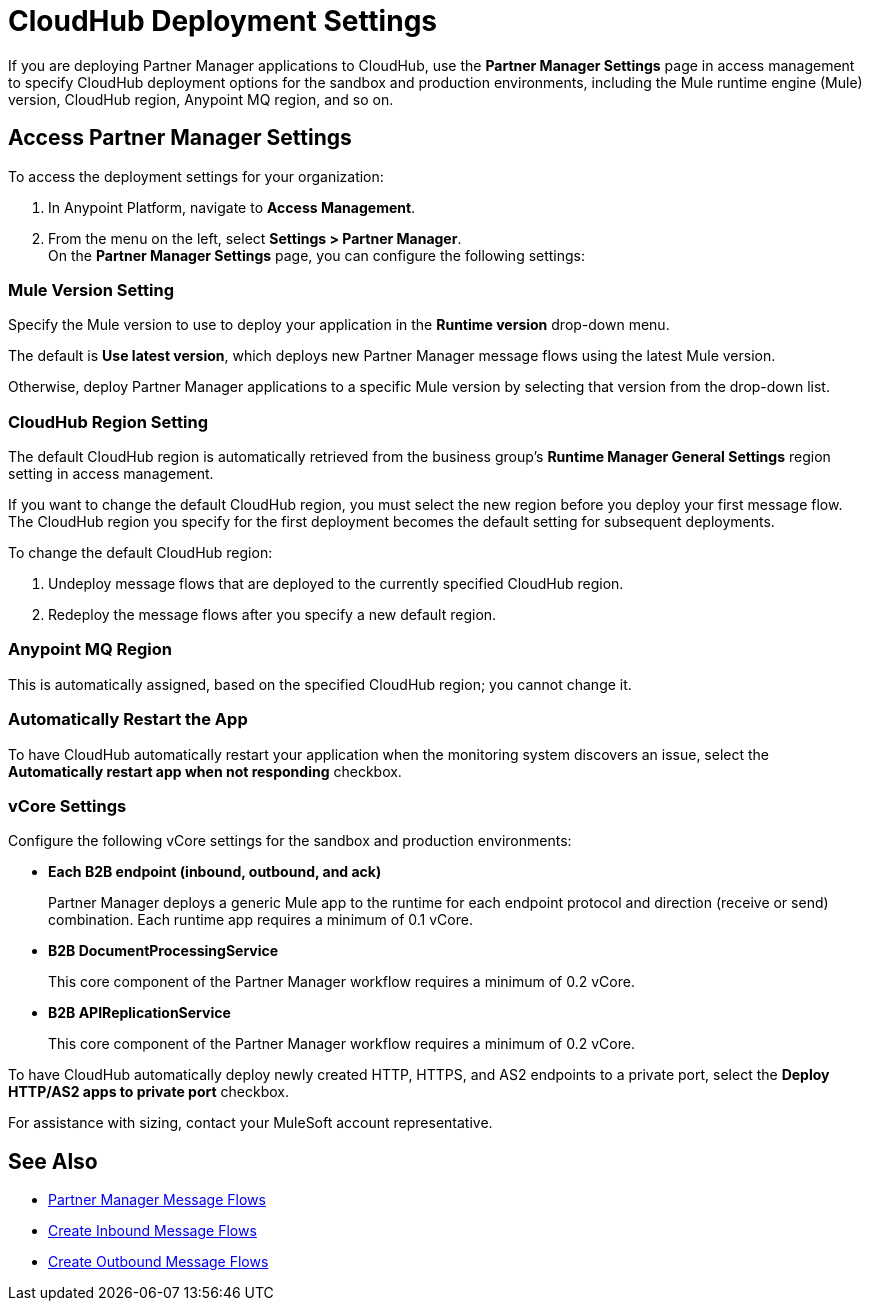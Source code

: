 = CloudHub Deployment Settings

If you are deploying Partner Manager applications to CloudHub, use the *Partner Manager Settings* page in access management to specify CloudHub deployment options for the sandbox and production environments, including the Mule runtime engine (Mule) version, CloudHub region, Anypoint MQ region, and so on.

== Access Partner Manager Settings

To access the deployment settings for your organization:

. In Anypoint Platform, navigate to *Access Management*.
. From the menu on the left, select *Settings > Partner Manager*. +
On the *Partner Manager Settings* page, you can configure the following settings:

=== Mule Version Setting

Specify the Mule version to use to deploy your application in the *Runtime version* drop-down menu.

The default is *Use latest version*, which deploys new Partner Manager message flows using the latest Mule version.

Otherwise, deploy Partner Manager applications to a specific Mule version by selecting that version from the drop-down list.

=== CloudHub Region Setting

The default CloudHub region is automatically retrieved from the business group’s *Runtime Manager General Settings* region setting in access management.

If you want to change the default CloudHub region, you must select the new region before you deploy your first message flow. The CloudHub region you specify for the first deployment becomes the default setting for subsequent deployments.

To change the default CloudHub region:

. Undeploy message flows that are deployed to the currently specified CloudHub region.
. Redeploy the message flows after you specify a new default region.

=== Anypoint MQ Region

This is automatically assigned, based on the specified CloudHub region; you cannot change it.

=== Automatically Restart the App

To have CloudHub automatically restart your application when the monitoring system discovers an issue, select the *Automatically restart app when not responding* checkbox.

=== vCore Settings

Configure the following vCore settings for the sandbox and production environments:

* *Each B2B endpoint (inbound, outbound, and ack)*
+
Partner Manager deploys a generic Mule app to the runtime for each endpoint protocol and direction (receive or send) combination. Each runtime app requires a minimum of 0.1 vCore.
+
* *B2B DocumentProcessingService*
+
This core component of the Partner Manager workflow requires a minimum of 0.2 vCore.
+
* *B2B APIReplicationService*
+
This core component of the Partner Manager workflow requires a minimum of 0.2 vCore.

To have CloudHub automatically deploy newly created HTTP, HTTPS, and AS2 endpoints to a private port, select the *Deploy HTTP/AS2 apps to private port* checkbox.

For assistance with sizing, contact your MuleSoft account representative.

== See Also

* xref:message-flows.adoc[Partner Manager Message Flows]
* xref:configure-message-flows.adoc[Create Inbound Message Flows]
* xref:create-outbound-message-flow.adoc[Create Outbound Message Flows]
